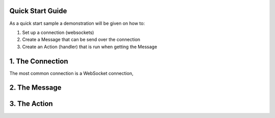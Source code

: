 Quick Start Guide
==================

As a quick start sample a demonstration will be given on how to:

1. Set up a connection (websockets)
2. Create a Message that can be send over the connection 
3. Create an Action (handler) that is run when getting the Message

1. The Connection
==================

The most common connection is a WebSocket connection, 


2. The Message
==============



3. The Action
=============
